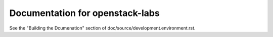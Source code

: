 Documentation for openstack-labs
================================

See the "Building the Dcumenation" section of
doc/source/development.environment.rst.
